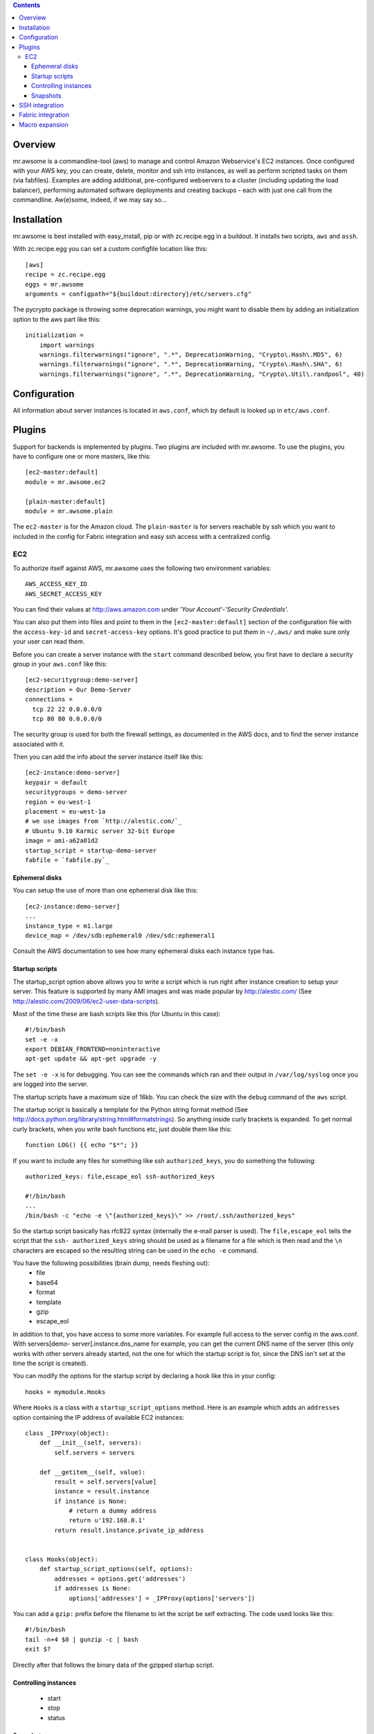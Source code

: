 .. contents::


Overview
========

mr.awsome is a commandline-tool (aws) to manage and control Amazon
Webservice's EC2 instances. Once configured with your AWS key, you can
create, delete, monitor and ssh into instances, as well as perform scripted
tasks on them (via fabfiles).
Examples are adding additional, pre-configured webservers to a cluster
(including updating the load balancer), performing automated software
deployments and creating backups - each with just one call from the
commandline. Aw(e)some, indeed, if we may say so...


Installation
============

mr.awsome is best installed with easy_install, pip or with zc.recipe.egg in
a buildout. It installs two scripts, ``aws`` and ``assh``.

With zc.recipe.egg you can set a custom configfile location like this::

  [aws]
  recipe = zc.recipe.egg
  eggs = mr.awsome
  arguments = configpath="${buildout:directory}/etc/servers.cfg"

The pycrypto package is throwing some deprecation warnings, you might want to
disable them by adding an initialization option to the aws part like this::

  initialization =
      import warnings
      warnings.filterwarnings("ignore", ".*", DeprecationWarning, "Crypto\.Hash\.MD5", 6)
      warnings.filterwarnings("ignore", ".*", DeprecationWarning, "Crypto\.Hash\.SHA", 6)
      warnings.filterwarnings("ignore", ".*", DeprecationWarning, "Crypto\.Util\.randpool", 40)


Configuration
=============

All information about server instances is located in ``aws.conf``, which
by default is looked up in ``etc/aws.conf``.


Plugins
=======

Support for backends is implemented by plugins. Two plugins are included with
mr.awsome. To use the plugins, you have to configure one or more masters,
like this::

  [ec2-master:default]
  module = mr.awsome.ec2

  [plain-master:default]
  module = mr.awsome.plain

The ``ec2-master`` is for the Amazon cloud. The ``plain-master`` is for
servers reachable by ssh which you want to included in the config for Fabric
integration and easy ssh access with a centralized config.


EC2
---

To authorize itself against AWS, mr.awsome uses the following two environment
variables::

  AWS_ACCESS_KEY_ID
  AWS_SECRET_ACCESS_KEY

You can find their values at `http://aws.amazon.com`_ under
*'Your Account'-'Security Credentials'.*

You can also put them into files and point to them in the
``[ec2-master:default]`` section of the configuration file with the
``access-key-id`` and ``secret-access-key`` options. It's good practice to put
them in ``~/.aws/`` and make sure only your user can read them.

Before you can create a server instance with the ``start`` command described
below, you first have to declare a security group in your ``aws.conf`` like
this::

  [ec2-securitygroup:demo-server]
  description = Our Demo-Server
  connections =
    tcp 22 22 0.0.0.0/0
    tcp 80 80 0.0.0.0/0

The security group is used for both the firewall settings, as documented in
the AWS docs, and to find the server instance associated with it.

Then you can add the info about the server instance itself like this::

  [ec2-instance:demo-server]
  keypair = default
  securitygroups = demo-server
  region = eu-west-1
  placement = eu-west-1a
  # we use images from `http://alestic.com/`_
  # Ubuntu 9.10 Karmic server 32-bit Europe
  image = ami-a62a01d2
  startup_script = startup-demo-server
  fabfile = `fabfile.py`_


Ephemeral disks
~~~~~~~~~~~~~~~

You can setup the use of more than one ephemeral disk like this::

  [ec2-instance:demo-server]
  ...
  instance_type = m1.large
  device_map = /dev/sdb:ephemeral0 /dev/sdc:ephemeral1

Consult the AWS documentation to see how many ephemeral disks each instance type
has.


Startup scripts
~~~~~~~~~~~~~~~

The startup_script option above allows you to write a script which is run
right after instance creation to setup your server. This feature is supported
by many AMI images and was made popular by `http://alestic.com/`_ (See
`http://alestic.com/2009/06/ec2-user-data-scripts`_).

Most of the time these are bash scripts like this (for Ubuntu in this case)::

  #!/bin/bash
  set -e -x
  export DEBIAN_FRONTEND=noninteractive
  apt-get update && apt-get upgrade -y

The ``set -e -x`` is for debugging. You can see the commands which ran and
their output in ``/var/log/syslog`` once you are logged into the server.

The startup scripts have a maximum size of 16kb. You can check the size with
the ``debug`` command of the ``aws`` script.

The startup script is basically a template for the Python string format
method (See `http://docs.python.org/library/string.html#formatstrings`_). So
anything inside curly brackets is expanded. To get normal curly brackets,
when you write bash functions etc, just double them like this::

  function LOG() {{ echo "$*"; }}

If you want to include any files for something like ssh ``authorized_keys``,
you do something the following::

  authorized_keys: file,escape_eol ssh-authorized_keys

  #!/bin/bash
  ...
  /bin/bash -c "echo -e \"{authorized_keys}\" >> /root/.ssh/authorized_keys"


So the startup script basically has rfc822 syntax (internally the e-mail
parser is used). The ``file,escape_eol`` tells the script that the ``ssh-
authorized_keys`` string should be used as a filename for a file which is then
read and the ``\n`` characters are escaped so the resulting string can be used
in the ``echo -e`` command.

You have the following possibilities (brain dump, needs fleshing out):
 -   file
 -   base64
 -   format
 -   template
 -   gzip
 -   escape_eol

In addition to that, you have access to some more variables. For example full
access to the server config in the aws.conf. With servers[demo-
server].instance.dns_name for example, you can get the current DNS name of
the server (this only works with other servers already started, not the one
for which the startup script is for, since the DNS isn't set at the time the
script is created).

You can modify the options for the startup script by declaring a hook like this
in your config::

  hooks = mymodule.Hooks

Where ``Hooks`` is a class with a ``startup_script_options`` method. Here is an
example which adds an ``addresses`` option containing the IP address of
available EC2 instances::

  class _IPProxy(object):
      def __init__(self, servers):
          self.servers = servers

      def __getitem__(self, value):
          result = self.servers[value]
          instance = result.instance
          if instance is None:
              # return a dummy address
              return u'192.168.0.1'
          return result.instance.private_ip_address


  class Hooks(object):
      def startup_script_options(self, options):
          addresses = options.get('addresses')
          if addresses is None:
              options['addresses'] = _IPProxy(options['servers'])

You can add a ``gzip:`` prefix before the filename to let the script be self
extracting. The code used looks like this::

  #!/bin/bash
  tail -n+4 $0 | gunzip -c | bash
  exit $?

Directly after that follows the binary data of the gzipped startup script.


Controlling instances
~~~~~~~~~~~~~~~~~~~~~

 -   start
 -   stop
 -   status


Snapshots
~~~~~~~~~

(Needs description of volumes in "Configuration")


SSH integration
===============

mr.awsome provides an additional tool ``assh`` to easily perform SSH based
operations against named instances. Particularly, it encapsulates the
entire *SSH fingerprint* mechanism. For example EC2 instances are often
short-lived and normally trigger warnings, especially, if you are using
elastic IPs.

  Note:: it does so not by simply turning off these checks, but by
  transparently updating its own fingerprint list (it relies on the console
  output of the instance to provide the fingerprint via the AWS API, some
  images may not be configured to do so) when adding new instances.

The easiest scenario is simply to create an SSH session with an instance. You
can either use the ssh subcommand of the aws tool like so::

  aws ssh SERVERNAME

Alternatively you can use the assh command directly, like so::

  assh SERVERNAME

The latter has been provided to support scp and rsync. Here are some
examples, you get the idea::

  scp -S `pwd`/bin/assh some.file demo-server:/some/path/
  rsync -e "bin/assh" some/path fschulze@demo-server:/some/path


Fabric integration
==================

Since `Fabric <http://fabfile.org/>`_ basically works through ssh, all the
bits necessary for ssh integration are also needed for Fabric. To make it
easy to run fabfiles, you specifiy them with the "fabfile" option in your
aws.conf and use the ``do`` command to run them.

Take the following `fabfile.py`_ as an example::

  from fabric.api import env, run

  env.reject_unknown_hosts = True
  env.disable_known_hosts = True

  def get_syslog():
    run("echo /var/log/syslog")

If you have that fabfile for the demo-server above, you can then run the
command with "bin/aws demo-server do get_syslog".

For more info about fabfiles, read the docs at `http://fabfile.org/`_.

.. _http://aws.amazon.com: http://aws.amazon.com/
.. _http://alestic.com/: http://alestic.com/
.. _fabfile.py: http://fabfile.py/
.. _http://alestic.com/2009/06/ec2-user-data-scripts:
    http://alestic.com/2009/06/ec2-user-data-scripts
.. _http://docs.python.org/library/string.html#formatstrings:
    http://docs.python.org/library/string.html#formatstrings
.. _http://fabfile.org/: http://fabfile.org/


Macro expansion
===============

In the ``aws.conf`` you can use macro expansion for cleaner configuration
files. That looks like this::

  [ec2-instance:demo-server2]
  <= demo-server
  securitygroups = demo-server2

  [ec2-securitygroup:demo-server2]
  <= demo-server

All the options from the specified macro are copied with some important exceptions:

  * For instances the ``ip`` and ``volumes`` options aren't copied.

If you want to copy data from some other kind of options, you can add a colon
in the macro name. This is useful if you want to have a base for instances
like this::

  [macro:base-instance]
  keypair = default
  region = eu-west-1
  placement = eu-west-1a

  [ec2-instance:server]
  <= macro:base-instance
  ...

